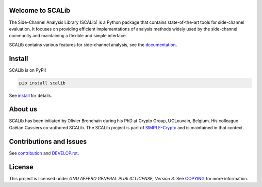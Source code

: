 Welcome to SCALib
=================

.. image:: https://badge.fury.io/py/scalib.svg
    :target: https://badge.fury.io/py/scalib
.. image:: https://readthedocs.org/projects/scalib/badge/?version=latest
    :target: https://scalib.readthedocs.io/en/latest/?badge=latest
    :alt: Documentation Status

The Side-Channel Analysis Library (SCALib) is a Python package that
contains state-of-the-art tools for side-channel evaluation. It focuses on
providing efficient implementations of analysis methods widely used by the
side-channel community and maintaining a flexible and simple interface.

SCALib contains various features for side-channel analysis, see the documentation_.

.. _documentation: https://scalib.readthedocs.io/en/stable

Install
=======

SCALib is on PyPi!

.. code-block::

    pip install scalib

See install_ for details.
 
.. _install: https://scalib.readthedocs.io/en/stable/index.html#install


About us
========
SCALib has been initiated by Olivier Bronchain during his PhD at Crypto Group,
UCLouvain, Belgium. His colleague Gaëtan Cassiers co-authored SCALib. The SCALib
project is part of `SIMPLE-Crypto <https://www.simple-crypto.dev/>`_ and is
maintained in that context.

Contributions and Issues
========================

See contribution_ and `DEVELOP.rst <DEVELOP.rst>`_.

.. _contribution: https://scalib.readthedocs.io/en/stable/index.html#contributions-and-issues

License
=======
This project is licensed under `GNU AFFERO GENERAL PUBLIC LICENSE, Version 3`.
See `COPYING <COPYING>`_ for more information.
